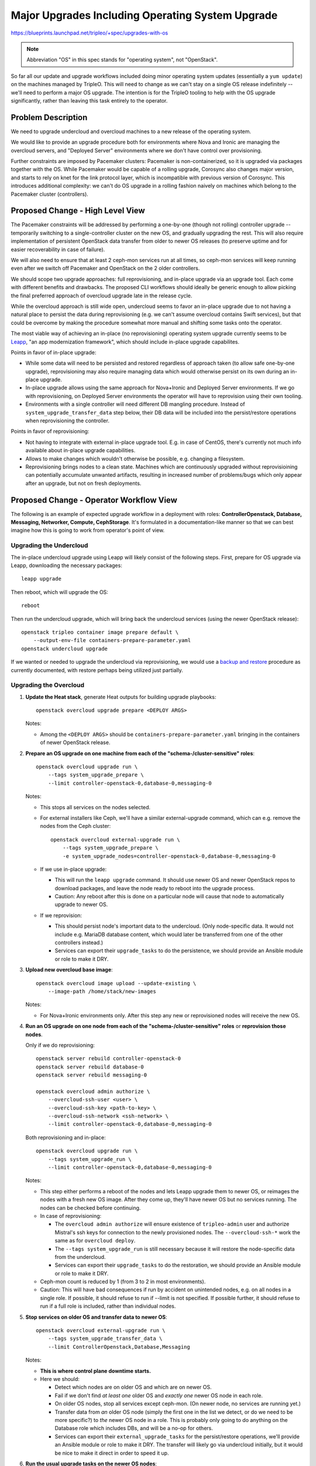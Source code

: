 ..
 This work is licensed under a Creative Commons Attribution 3.0 Unported
 License.

 http://creativecommons.org/licenses/by/3.0/legalcode

=================================================
Major Upgrades Including Operating System Upgrade
=================================================

https://blueprints.launchpad.net/tripleo/+spec/upgrades-with-os

.. note::
   Abbreviation "OS" in this spec stands for "operating system", not
   "OpenStack".

So far all our update and upgrade workflows included doing minor
operating system updates (essentially a ``yum update``) on the
machines managed by TripleO. This will need to change as we can't stay
on a single OS release indefinitely -- we'll need to perform a major
OS upgrade. The intention is for the TripleO tooling to help with the
OS upgrade significantly, rather than leaving this task entirely to
the operator.


Problem Description
===================

We need to upgrade undercloud and overcloud machines to a new release
of the operating system.

We would like to provide an upgrade procedure both for environments
where Nova and Ironic are managing the overcloud servers, and
"Deployed Server" environments where we don't have control over
provisioning.

Further constraints are imposed by Pacemaker clusters: Pacemaker is
non-containerized, so it is upgraded via packages together with the
OS. While Pacemaker would be capable of a rolling upgrade, Corosync
also changes major version, and starts to rely on knet for the link
protocol layer, which is incompatible with previous version of
Corosync. This introduces additional complexity: we can't do OS
upgrade in a rolling fashion naively on machines which belong to the
Pacemaker cluster (controllers).


Proposed Change - High Level View
=================================

The Pacemaker constraints will be addressed by performing a one-by-one
(though not rolling) controller upgrade -- temporarily switching to a
single-controller cluster on the new OS, and gradually upgrading the
rest. This will also require implementation of persistent OpenStack
data transfer from older to newer OS releases (to preserve uptime and
for easier recoverability in case of failure).

We will also need to ensure that at least 2 ceph-mon services run at
all times, so ceph-mon services will keep running even after we switch
off Pacemaker and OpenStack on the 2 older controllers.

We should scope two upgrade approaches: full reprovisioning, and
in-place upgrade via an upgrade tool. Each come with different
benefits and drawbacks. The proposed CLI workflows should ideally be
generic enough to allow picking the final preferred approach of
overcloud upgrade late in the release cycle.

While the overcloud approach is still wide open, undercloud seems to
favor an in-place upgrade due to not having a natural place to persist
the data during reprovisioning (e.g. we can't assume overcloud
contains Swift services), but that could be overcome by making the
procedure somewhat more manual and shifting some tasks onto the
operator.

The most viable way of achieving an in-place (no reprovisioning)
operating system upgrade currently seems to be `Leapp`_, "an app
modernization framework", which should include in-place upgrade
capabilites.

Points in favor of in-place upgrade:

* While some data will need to be persisted and restored regardless of
  approach taken (to allow safe one-by-one upgrade), reprovisioning
  may also require managing data which would otherwise persist on its
  own during an in-place upgrade.

* In-place upgrade allows using the same approach for Nova+Ironic and
  Deployed Server environments. If we go with reprovisioning, on
  Deployed Server environments the operator will have to reprovision
  using their own tooling.

* Environments with a single controller will need different DB
  mangling procedure. Instead of ``system_upgrade_transfer_data`` step
  below, their DB data will be included into the persist/restore
  operations when reprovisioning the controller.

Points in favor of reprovisioning:

* Not having to integrate with external in-place upgrade tool. E.g. in
  case of CentOS, there's currently not much info available about
  in-place upgrade capabilities.

* Allows to make changes which wouldn't otherwise be possible,
  e.g. changing a filesystem.

* Reprovisioning brings nodes to a clean state. Machines which are
  continuously upgraded without reprovisioining can potentially
  accumulate unwanted artifacts, resulting in increased number of
  problems/bugs which only appear after an upgrade, but not on fresh
  deployments.


Proposed Change - Operator Workflow View
========================================

The following is an example of expected upgrade workflow in a
deployment with roles: **ControllerOpenstack, Database, Messaging,
Networker, Compute, CephStorage**. It's formulated in a
documentation-like manner so that we can best imagine how this is
going to work from operator's point of view.


Upgrading the Undercloud
------------------------

The in-place undercloud upgrade using Leapp will likely consist of the
following steps. First, prepare for OS upgrade via Leapp, downloading
the necessary packages::

  leapp upgrade

Then reboot, which will upgrade the OS::

  reboot

Then run the undercloud upgrade, which will bring back the undercloud
services (using the newer OpenStack release)::

  openstack tripleo container image prepare default \
      --output-env-file containers-prepare-parameter.yaml
  openstack undercloud upgrade

If we wanted or needed to upgrade the undercloud via reprovisioning,
we would use a `backup and restore`_ procedure as currently
documented, with restore perhaps being utilized just partially.


Upgrading the Overcloud
-----------------------

#. **Update the Heat stack**, generate Heat outputs for building
   upgrade playbooks::

     openstack overcloud upgrade prepare <DEPLOY ARGS>

   Notes:

   * Among the ``<DEPLOY ARGS>`` should be
     ``containers-prepare-parameter.yaml`` bringing in the containers
     of newer OpenStack release.

#. **Prepare an OS upgrade on one machine from each of the
   "schema-/cluster-sensitive" roles**::

     openstack overcloud upgrade run \
         --tags system_upgrade_prepare \
         --limit controller-openstack-0,database-0,messaging-0

   Notes:

   * This stops all services on the nodes selected.

   * For external installers like Ceph, we'll have a similar
     external-upgrade command, which can e.g. remove the nodes from
     the Ceph cluster::

       openstack overcloud external-upgrade run \
           --tags system_upgrade_prepare \
           -e system_upgrade_nodes=controller-openstack-0,database-0,messaging-0

   * If we use in-place upgrade:

     * This will run the ``leapp upgrade`` command. It should use
       newer OS and newer OpenStack repos to download packages, and
       leave the node ready to reboot into the upgrade process.

     * Caution: Any reboot after this is done on a particular node
       will cause that node to automatically upgrade to newer OS.

   * If we reprovision:

     * This should persist node's important data to the
       undercloud. (Only node-specific data. It would not include
       e.g. MariaDB database content, which would later be transferred
       from one of the other controllers instead.)

     * Services can export their ``upgrade_tasks`` to do the
       persistence, we should provide an Ansible module or role to
       make it DRY.

#. **Upload new overcloud base image**::

     openstack overcloud image upload --update-existing \
         --image-path /home/stack/new-images

   Notes:

   * For Nova+Ironic environments only. After this step any new or
     reprovisioned nodes will receive the new OS.

#. **Run an OS upgrade on one node from each of the
   "schema-/cluster-sensitive" roles** or **reprovision those nodes**.

   Only if we do reprovisioning::

     openstack server rebuild controller-openstack-0
     openstack server rebuild database-0
     openstack server rebuild messaging-0

     openstack overcloud admin authorize \
         --overcloud-ssh-user <user> \
         --overcloud-ssh-key <path-to-key> \
         --overcloud-ssh-network <ssh-network> \
         --limit controller-openstack-0,database-0,messaging-0

   Both reprovisioning and in-place::

     openstack overcloud upgrade run \
         --tags system_upgrade_run \
         --limit controller-openstack-0,database-0,messaging-0

   Notes:

   * This step either performs a reboot of the nodes and lets Leapp
     upgrade them to newer OS, or reimages the nodes with a fresh new
     OS image. After they come up, they'll have newer OS but no
     services running. The nodes can be checked before continuing.

   * In case of reprovisioning:

     * The ``overcloud admin authorize`` will ensure existence of
       ``tripleo-admin`` user and authorize Mistral's ssh keys for
       connection to the newly provisioned nodes. The
       ``--overcloud-ssh-*`` work the same as for ``overcloud
       deploy``.

     * The ``--tags system_upgrade_run`` is still necessary because it
       will restore the node-specific data from the undercloud.

     * Services can export their ``upgrade_tasks`` to do the
       restoration, we should provide an Ansible module or role to
       make it DRY.

   * Ceph-mon count is reduced by 1 (from 3 to 2 in most
     environments).

   * Caution: This will have bad consequences if run by accident on
     unintended nodes, e.g. on all nodes in a single role. If
     possible, it should refuse to run if --limit is not specified. If
     possible further, it should refuse to run if a full role is
     included, rather than individual nodes.

#. **Stop services on older OS and transfer data to newer OS**::

     openstack overcloud external-upgrade run \
         --tags system_upgrade_transfer_data \
         --limit ControllerOpenstack,Database,Messaging

   Notes:

   * **This is where control plane downtime starts.**

   * Here we should:

     * Detect which nodes are on older OS and which are on newer OS.

     * Fail if we don't find *at least one* older OS and *exactly
       one* newer OS node in each role.

     * On older OS nodes, stop all services except ceph-mon. (On newer
       node, no services are running yet.)

     * Transfer data from *an* older OS node (simply the first one in
       the list we detect, or do we need to be more specific?) to
       *the* newer OS node in a role. This is probably only going to
       do anything on the Database role which includes DBs, and will
       be a no-op for others.

     * Services can export their ``external_upgrade_tasks`` for the
       persist/restore operations, we'll provide an Ansible module or
       role to make it DRY. The transfer will likely go via undercloud
       initially, but it would be nice to make it direct in order to
       speed it up.

#. **Run the usual upgrade tasks on the newer OS nodes**::

     openstack overcloud upgrade run \
         --limit controller-openstack-0,database-0,messaging-0

   Notes:

   * **Control plane downtime stops at the end of this step.** This
     means the control plane downtime spans two commands. We should
     *not* make it one command because the commands use different
     parts of upgrade framework underneath, and the separation will
     mean easier re-running of individual parts, should they fail.

   * Here we start pcmk cluster and all services on the newer OS
     nodes, using the data previously transferred from the older OS
     nodes.

   * Likely we won't need any special per-service upgrade tasks,
     unless we discover we need some data conversions or
     adjustments. The node will be with all services stopped after
     upgrade to newer OS, so likely we'll be effectively "setting up a
     fresh cloud on pre-existing data".

   * Caution: At this point the newer OS nodes became the authority on
     data state. Do not re-run the previous data transfer step after
     services have started on newer OS nodes.

   * (Currently ``upgrade run`` has ``--nodes`` and ``--roles`` which
     both function the same, as Ansible ``--limit``. Notably, nothing
     stops you from passing role names to ``--nodes`` and vice
     versa. Maybe it's time to retire those two and implement
     ``--limit`` to match the concept from Ansible closely.)

#. **Perform any service-specific && node-specific external upgrades,
   most importantly Ceph**::

     openstack overcloud external-upgrade run \
         --tags system_upgrade_run \
         -e system_upgrade_nodes=controller-openstack-0,database-0,messaging-0

   Notes:

   * Ceph-ansible here runs on a single node and spawns a new version
     of ceph-mon. Per-node run capability will need to be added to
     ceph-ansible.

   * Ceph-mon count is restored here (in most environments, it means
     going from 2 to 3).

#. **Upgrade the remaining control plane nodes**. Perform all the
   previous control plane upgrade steps for the remaining controllers
   too. Two important notes here:

   * **Do not run the ``system_upgrade_transfer_data`` step anymore.**
     The remaining controllers are expected to join the cluster and
     sync the database data from the primary controller via DB
     replication mechanism, no explicit data transfer should be
     necessary.

   * To have the necessary number of ceph-mons running at any given
     time (often that means 2 out of 3), the controllers (ceph-mon
     nodes) should be upgraded one-by-one.

   After this step is finished, all of the nodes which are sensitive
   to Pacemaker version or DB schema version should be upgraded to
   newer OS, newer OpenStack, and newer ceph-mons.

#. **Upgrade the rest of the overcloud nodes** (Compute, Networker,
   CephStorage), **either one-by-one or in batches**, depending on
   uptime requirements of particular nodes. E.g. for computes this
   would mean evacuating and then also running::

     openstack overcloud upgrade run \
         --tags system_upgrade_prepare \
         --limit novacompute-0

     openstack overcloud upgrade run \
         --tags system_upgrade_run \
         --limit novacompute-0

     openstack overcloud upgrade run \
         --limit novacompute-0


   Notes:

   * Ceph OSDs can be removed by the ``external-upgrade run --tags
     system_upgrade_prepare`` step before reprovisioning, and after
     ``upgrade run`` command, ceph-ansible can recreate the OSD via
     the ``external-upgrade run --tags system_upgrade_run`` step,
     always limited to the OSD being upgraded::

       # Remove OSD
       openstack overcloud external-upgrade run \
           --tags system_upgrade_prepare \
           -e system_upgrade_nodes=novacompute-0

       # <<Here the node is reprovisioned and upgraded>>

       # Re-deploy OSD
       openstack overcloud external-upgrade run \
           --tags system_upgrade_run \
           -e system_upgrade_nodes=novacompute-0

#. **Perform online upgrade** (online data migrations) after all nodes
   have been upgraded::

     openstack overcloud external-upgrade run \
         --tags online_upgrade

#. **Perfrom upgrade converge** to re-assert the overcloud state::

     openstack overcloud upgrade converge <DEPLOY ARGS>

#. **Clean up upgrade data persisted on undercloud**::

     openstack overcloud external-upgrade run \
         --tags system_upgrade_cleanup


Additional notes on data persist/restore
----------------------------------------

* There are two different use cases:

  * Persistence for things that need to survive reprovisioning (for
    each node)

  * Transfer of DB data from node to node (just once to bootstrap the
    first new OS node in a role)

* The `synchronize Ansible module`_ shipped with Ansible seems
  fitting, we could wrap it in a role to handle common logic, and
  execute the role via ``include_role`` from
  ``upgrade_tasks``.

* We would persist the temporary data on the undercloud under a
  directory accessible only by the user which runs the upgrade
  playbooks (``mistral`` user). The root dir could be
  ``/var/lib/tripleo-upgrade`` and underneath would be subdirs for
  individual nodes, and one more subdir level for services.

  * (Undercloud's Swift also comes to mind as a potential place for
    storage. However, it would probably add more complexity than
    benefit.)

* **The data persist/restore operations within the upgrade do not
  supplement or replace backup/restore procedures which should be
  performed by the operator, especially before upgrading.** The
  automated data persistence is solely for upgrade purposes, not for
  disaster recovery.


Alternatives
------------

* **Parallel cloud migration.** We could declare the in-place upgrade
  of operating system + OpenStack as too risky and complex and time
  consuming, and recommend standing up a new cloud and transferring
  content to it. However, this brings its own set of challenges.

  This option is already available for anyone whose environment is
  constrained such that normal upgrade procedure is not realistic,
  e.g. in case of extreme uptime requirements or extreme risk-aversion
  environments.

  Implementing parallel cloud migration is probably best handled on a
  per-environment basis, and TripleO doesn't provide any automation in
  this area.

* **Upgrading the operating system separately from OpenStack.** This
  would simplify things on several fronts, but separating the
  operating system upgrade while preserving uptime (i.e. upgrading the
  OS in a rolling fashion node-by-node) currently seems not realistic
  due to:

  * The pacemaker cluster (corosync) limitations mentioned earlier. We
    would have to containerize Pacemaker (even if just ad-hoc
    non-productized image).

  * Either we'd have to make OpenStack (and dependencies) compatible
    with OS releases in a way we currently do not intend, or at least
    ensure such compatibility when running containerized. E.g. for
    data transfer, we could then probably use Galera native
    replication.

  * OS release differences might be too large. E.g. in case of
    differing container runtimes, we might have to make t-h-t be able
    to deploy on two runtimes within one deployment.

* **Upgrading all control plane nodes at the same time as we've been
  doing so far.** This is not entirely impossible, but rebooting all
  controllers at the same time to do the upgrade could mean total
  ceph-mon unavailability. Also given that the upgraded nodes are
  unreachable via ssh for some time, should something go wrong and the
  nodes got stuck in that state, it could be difficult to recover back
  into a working cloud.

  This is probably not realistic, mainly due to concerns around Ceph
  mon availability and risk of bricking the cloud.


Security Impact
---------------

* How we transfer data from older OS machines to newer OS machines is
  a potential security concern.

* The same security concern applies for per-node data persist/restore
  procedure in case we go with reprovisioning.

* The stored data may include overcloud node's secrets and should be
  cleaned up from the undercloud when no longer needed.

* In case of using the `synchronize Ansible module`_: it uses rsync
  over ssh, and we would store any data on undercloud in a directory
  only accessible by the same user which runs the upgrade playbooks
  (``mistral``). This undercloud user has full control over overcloud
  already, via ssh keys authorized for all management operations, so
  this should not constitute a significant expansion of ``mistral``
  user's knowledge/capabilities.


Upgrade Impact
--------------

* The upgrade procedure is riskier and more complex.

  * More things can potentially go wrong.

  * It will take more time to complete, both manually and
    automatically.

* Given that we upgrade one of the controllers while the other two are
  still running, the control plane services downtime could be slightly
  shorter than before.

* When control plane services are stopped on older OS machines and
  running on newer OS machine, we create a window without high
  availability.

* Upgrade framework might need some tweaks but on high level it seems
  we'll be able to fit the workflow into it.

* All the upgrade steps should be idempotent, rerunnable and
  recoverable as much as we can make them so.


Other End User Impact
---------------------

* Floating IP availability could be affected. Neutron upgrade
  procedure typically doesn't immediately restart sidecar containers
  of L3 agent. Restarting will be a must if we upgrade the OS.


Performance Impact
------------------

* When control plane services are stopped on older OS machines and
  running on newer OS machine, only one controller is available to
  serve all control plane requests.

* Depending on role/service composition of the overcloud, the reduced
  throughput could also affect tenant traffic, not just control plane
  APIs.


Other Deployer Impact
---------------------

* Automating such procedure introduces some code which had better not
  be executed by accident. The external upgrade tasks which are tagged
  ``system_upgrade_*`` should also be tagged ``never``, so that they
  only run when explicitly requested.

* For the data transfer step specifically, we may also introduce a
  safety "flag file" on the target overcloud node, which would prevent
  re-running of the data transfer until the file is manually removed.


Developer Impact
----------------

Developers who work on specific composable services in TripleO will
need to get familiar with the new upgrade workflow.


Main Risks
----------

* Leapp has been somewhat explored but its viability/readiness for our
  purpose is still not 100% certain.

* CI testing will be difficult, if we go with Leapp it might be
  impossible (more below).

* Time required to implement everything may not fit within the release
  cycle.

* We have some idea how to do the data persist/restore/transfer parts,
  but some prototyping needs to be done there to gain confidence.

* We don't know exactly what data needs to be persisted during
  reprovisioning.


Implementation
==============

Assignee(s)
-----------

Primary assignees::
  | jistr, chem, jfrancoa

Other contributors::
  | fultonj for Ceph


Work Items
----------

With aditional info in format: (how much do we know about this task,
estimate of implementation difficulty).

* (semi-known, est. as medium) Change tripleo-heat-templates +
  puppet-tripleo to be able to set up a cluster on just one controller
  (with newer OS) while the Heat stack knows about all
  controllers. This is currently not possible.

* (semi-known, est. as medium) Amend upgrade_tasks to work for
  Rocky->Stein with OS upgrade.

* ``system_upgrade_transfer_data``:

  * (unknown, est. as easy) Detect upgraded vs. unupgraded machines to
    transfer data to/from.

  * (known, est. as easy) Stop all services on the unupgraded machines
    transfer data to/from. (Needs to be done via external upgrade
    tasks which is new, but likely not much different from what we've
    been doing.)

  * (semi-known, est. as medium/hard) Implement an Ansible role for
    transferring data from one node to another via undercloud.

  * (unknown, est. as medium) Figure out which data needs transferring
    from old controller to new, implement it using the above Ansible
    role -- we expect only MariaDB to require this, any special
    services should probably be tackled by service squads.

* (semi-known, est. as medium/hard) Implement Ceph specifics, mainly
  how to upgrade one node (mon, OSD, ...) at a time.

* (unknown, either easy or hacky or impossible :) ) Implement
  ``--limit`` for ``external-upgrade run``. (As external upgrade runs
  on undercloud by default, we'll need to use ``delegate_to`` or
  nested Ansible for overcloud nodes. I'm not sure how well --limit
  will play with this.)

* (known, est. as easy) Change update/upgrade CLI from ``--nodes``
  and ``--roles`` to ``--limit``.

* (semi-known, est. as easy/medium) Add ``-e`` variable pass-through
  support to ``external-upgrade run``.

* (unknown, unknown) Test as much as we can in CI -- integrate with
  tripleo-upgrade and OOOQ.

* For reprovisioning:

  * (semi-known, est. as medium) Implement ``openstack overcloud admin
    authorize``. Should take ``--stack``, ``--limit``,
    ``--overcloud-ssh-*`` params.

  * (semi-known, est. as medium/hard) Implement an Ansible role for
    temporarily persisting overcloud nodes' data on the undercloud and
    restoring it.

  * (known, est. as easy) Implement ``external-upgrade run --tags
    system_upgrade_cleanup``.

  * (unknown, est. as hard in total, but should probably be tackled by
    service squads) Figure out which data needs persisting for
    particular services and implement the persistence using the above
    Ansible role.

* For in-place:

  * (semi-known, est. as easy) Calls to Leapp in
    ``system_upgrade_prepare``, ``system_upgrade_run``.

  * (semi-known, est. as medium) Implement a Leapp actor to set up or
    use the repositories we need.

Dependencies
============

* For in-place: Leapp tool being ready to upgrade the OS.

* Changes to ceph-ansible might be necessary to make it possible to
  run it on a single node (for upgrading mons and OSDs node-by-node).


Testing
=======

Testing is one of the main estimated pain areas. This is a traditional
problem with upgrades, but it's even more pronounced for OS upgrades.

* Since we do all the OpenStack infra cloud testing of TripleO on
  CentOS 7 currently, it would make sense to test an upgrade to
  CentOS 8. However, CentOS 8 is nonexistent at the time of writing.

* It is unclear when Leapp will be ready for testing an upgrade from
  CentOS 7, and it's probably the only thing we'd be able to execute
  in CI. The ``openstack server rebuild`` alternative is probably not
  easily executable in CI, at least not in OpenStack infra clouds. We
  might be able to emulate reprovisioning by wiping data.

* Even if we find a way to execute the upgrade in CI, it might still
  take too long to make the testing plausible for validating patches.


Documentation Impact
====================

Upgrade docs will need to be amended, the above spec is written mainly
from the perspective of expected operator workflow, so it should be a
good starting point.


References
==========

* `Leapp`_

* `Leapp actors`_

* `Leapp architecture`_

* `Stein PTG etherpad`_

* `backup and restore`_

* `synchronize Ansible module`_

.. _Leapp: https://leapp-to.github.io/
.. _Leapp actors: https://leapp-to.github.io/actors
.. _Leapp architecture: https://leapp-to.github.io/architecture
.. _Stein PTG etherpad: https://etherpad.openstack.org/p/tripleo-ptg-stein
.. _backup and restore: http://tripleo.org/install/controlplane_backup_restore/00_index.html
.. _synchronize Ansible module: https://docs.ansible.com/ansible/latest/modules/synchronize_module.html
